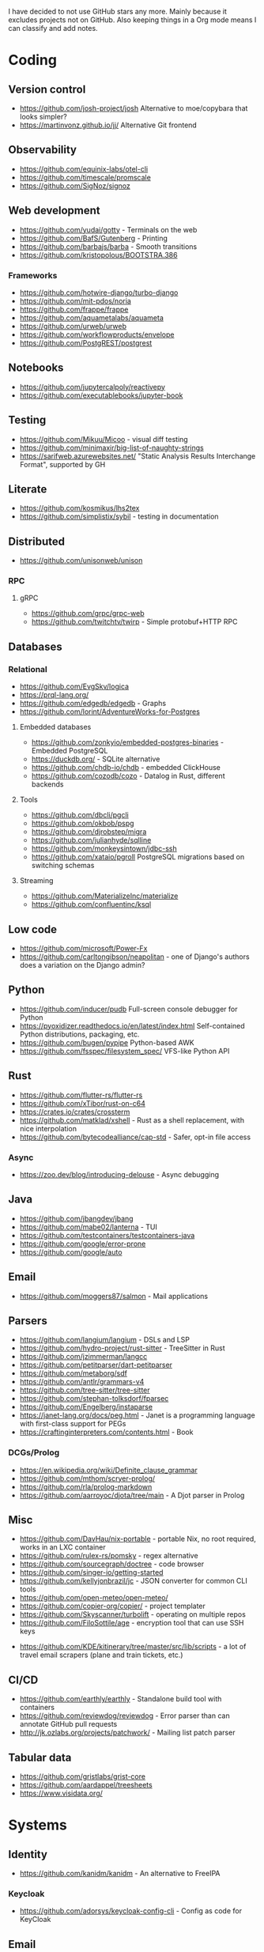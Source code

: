 I have decided to not use GitHub stars any more.
Mainly because it excludes projects not on GitHub.
Also keeping things in a Org mode means I can classify and add notes.

* Coding
** Version control
   - https://github.com/josh-project/josh Alternative to moe/copybara that looks simpler?
   - https://martinvonz.github.io/jj/ Alternative Git frontend
** Observability
   - https://github.com/equinix-labs/otel-cli
   - https://github.com/timescale/promscale
   - https://github.com/SigNoz/signoz
** Web development
   - https://github.com/yudai/gotty - Terminals on the web
   - https://github.com/BafS/Gutenberg - Printing
   - https://github.com/barbajs/barba - Smooth transitions
   - https://github.com/kristopolous/BOOTSTRA.386
*** Frameworks
    - https://github.com/hotwire-django/turbo-django
    - https://github.com/mit-pdos/noria
    - https://github.com/frappe/frappe
    - https://github.com/aquametalabs/aquameta
    - https://github.com/urweb/urweb
    - https://github.com/workflowproducts/envelope
    - https://github.com/PostgREST/postgrest
** Notebooks
   - https://github.com/jupytercalpoly/reactivepy
   - https://github.com/executablebooks/jupyter-book
** Testing
   - https://github.com/Mikuu/Micoo - visual diff testing
   - https://github.com/minimaxir/big-list-of-naughty-strings
   - https://sarifweb.azurewebsites.net/ "Static Analysis Results Interchange Format", supported by GH
** Literate
   - https://github.com/kosmikus/lhs2tex
   - https://github.com/simplistix/sybil - testing in documentation
** Distributed
   - https://github.com/unisonweb/unison
*** RPC
**** gRPC
     - https://github.com/grpc/grpc-web
     - https://github.com/twitchtv/twirp - Simple protobuf+HTTP RPC
** Databases
*** Relational
    - https://github.com/EvgSkv/logica
    - [[https://prql-lang.org/]]
    - https://github.com/edgedb/edgedb - Graphs
    - https://github.com/lorint/AdventureWorks-for-Postgres
**** Embedded databases
    - https://github.com/zonkyio/embedded-postgres-binaries - Embedded PostgreSQL
    - https://duckdb.org/ - SQLite alternative
    - https://github.com/chdb-io/chdb - embedded ClickHouse
    - https://github.com/cozodb/cozo - Datalog in Rust, different backends
**** Tools
     - https://github.com/dbcli/pgcli
     - https://github.com/okbob/pspg
     - https://github.com/djrobstep/migra
     - https://github.com/julianhyde/sqlline
     - https://github.com/monkeysintown/jdbc-ssh
     - https://github.com/xataio/pgroll PostgreSQL migrations based on switching schemas
**** Streaming
     - https://github.com/MaterializeInc/materialize
     - https://github.com/confluentinc/ksql
** Low code
   - https://github.com/microsoft/Power-Fx
   - https://github.com/carltongibson/neapolitan - one of Django's authors does a variation on the Django admin?
** Python
   - https://github.com/inducer/pudb Full-screen console debugger for Python
   - https://pyoxidizer.readthedocs.io/en/latest/index.html Self-contained Python distributions, packaging, etc.
   - https://github.com/bugen/pypipe Python-based AWK
   - https://github.com/fsspec/filesystem_spec/ VFS-like Python API
** Rust
   - https://github.com/flutter-rs/flutter-rs
   - https://github.com/xTibor/rust-on-c64
   - https://crates.io/crates/crossterm
   - https://github.com/matklad/xshell - Rust as a shell replacement, with nice interpolation
   - https://github.com/bytecodealliance/cap-std - Safer, opt-in file access
*** Async
   - https://zoo.dev/blog/introducing-delouse - Async debugging
** Java
   - https://github.com/jbangdev/jbang
   - https://github.com/mabe02/lanterna - TUI
   - https://github.com/testcontainers/testcontainers-java
   - https://github.com/google/error-prone
   - https://github.com/google/auto
** Email
   - https://github.com/moggers87/salmon - Mail applications
** Parsers
  - https://github.com/langium/langium - DSLs and LSP
  - https://github.com/hydro-project/rust-sitter - TreeSitter in Rust
  - https://github.com/jzimmerman/langcc
  - https://github.com/petitparser/dart-petitparser
  - https://github.com/metaborg/sdf
  - https://github.com/antlr/grammars-v4
  - https://github.com/tree-sitter/tree-sitter
  - https://github.com/stephan-tolksdorf/fparsec
  - https://github.com/Engelberg/instaparse
  - https://janet-lang.org/docs/peg.html - Janet is a programming language with first-class support for PEGs
  - https://craftinginterpreters.com/contents.html - Book
*** DCGs/Prolog
   - https://en.wikipedia.org/wiki/Definite_clause_grammar
   - https://github.com/mthom/scryer-prolog/
   - https://github.com/rla/prolog-markdown
   - https://github.com/aarroyoc/djota/tree/main - A Djot parser in Prolog
** Misc
   - https://github.com/DavHau/nix-portable - portable Nix, no root required, works in an LXC container
   - https://github.com/rulex-rs/pomsky - regex alternative
   - https://github.com/sourcegraph/doctree - code browser
   - https://github.com/singer-io/getting-started
   - https://github.com/kellyjonbrazil/jc - JSON converter for common CLI tools
   - https://github.com/open-meteo/open-meteo/
   - https://github.com/copier-org/copier/ - project templater
   - https://github.com/Skyscanner/turbolift - operating on multiple repos
   - https://github.com/FiloSottile/age - encryption tool that can use SSH keys
  - https://github.com/KDE/kitinerary/tree/master/src/lib/scripts - a lot of travel email scrapers (plane and train tickets, etc.)
** CI/CD
  - https://github.com/earthly/earthly - Standalone build tool with containers
  - https://github.com/reviewdog/reviewdog - Error parser than can annotate GitHub pull requests
  - http://jk.ozlabs.org/projects/patchwork/ - Mailing list patch parser
** Tabular data
  - https://github.com/gristlabs/grist-core
  - https://github.com/aardappel/treesheets
  - https://www.visidata.org/
* Systems
** Identity
  - https://github.com/kanidm/kanidm - An alternative to FreeIPA
*** Keycloak
    - https://github.com/adorsys/keycloak-config-cli - Config as code for KeyCloak
** Email
   - https://github.com/simonrob/email-oauth2-proxy
*** Notmuch
    - https://github.com/gauteh/lieer - GMail
** Configuration management
   - https://github.com/habitat-sh/habitat
** File sync
   - https://thelig.ht/code/userspacefs/ - Usermode filesystem Python library that works on Windows, Linux and macOS
   - https://github.com/mutagen-io/mutagen
   - https://github.com/tkellogg/dura
   - https://github.com/perkeep/perkeep
   - https://github.com/upspin/upspin
   - https://github.com/mickael-kerjean/filestash Web file manager with org-mode support
   - https://github.com/kd2org/karadav NextCloud-compatible WebDav server
   - https://willowprotocol.org/
** Home automation
   - https://github.com/Yakifo/amqtt	
** PaaS
   - https://github.com/piku/piku
** Virtualization
   - https://github.com/karmab/kcli
   - https://github.com/virt-lightning/virt-lightning libvirt + cloud images
*** WASM
    - https://github.com/WAVM/Wavix
** BI
   - https://github.com/getredash/redash
   - https://github.com/metabase/metabase
** Networking
   - https://github.com/gekmihesg/ansible-openwrt
   - https://github.com/glennbrown/home-infra/tree/main/ansible/roles/openwrt-dhcp-dns ansible-openwrt samples by glenn on Ars IRC.
   - https://github.com/lanefu/clammy-ng - Raspbian on NanoPi Ansible-managed router
*** VPN
    - https://github.com/StreisandEffect/streisand
** Multimedia
   - https://github.com/zoriya/Kyoo - Jellyfin alternative
   - https://github.com/asapach/peerflix-server - Torrent streaming server that can stream files as they download (not perfectly)
   - https://github.com/hauxir/rapidbay - Video Torrent web interface, can be set up as Magnet link handler, but downloads full file before playing
** Misc
   - https://github.com/igor-petruk/scriptisto - Generic shebang for compiling software, with RPM/DEB
   - https://github.com/ventoy/Ventoy
   - https://github.com/marcan/takeover.sh
   - https://github.com/dflemstr/rq - Record tool
   - https://github.com/ltratt/pizauth - OAuth tool
   - https://docs.nitrokey.com/nethsm/ - Open-source HSM (physical and virtual)
** Emacs
   - https://github.com/manateelazycat/lsp-bridge
** Desktop
  - https://github.com/YaLTeR/niri/
  - https://ublue.it/
  - https://github.com/kmonad/kmonad - advanced cross-platform keyboard remapping
** Other
  - https://github.com/fsquillace/junest - Arch chroots
* Anti social
** Platforms
   - https://github.com/taviso/nntpit - Reddit over NNTP
   - https://github.com/CyberShadow/DFeed - Web NNTP
   - https://github.com/epilys/tade - Forum, mailing list, NNTP
*** Fediverse
    - https://github.com/bashrc2/epicyon
    - https://microblog.pub/
    - https://jointakahe.org/
** Pubnix
   - https://github.com/cwmccabe/pubnixhist
** Other
   - https://github.com/SimonBrazell/privacy-redirect
   - https://github.com/benbusby/farside
   - https://github.com/timhutton/twitter-archive-parser
* Hardware
  - https://junkerhq.net/xrgb/index.php/OSSC - The Open Source Scan Converter is a low-latency video digitizer and scan converter designed primarily for connecting retro video game consoles and home computers to modern displays.
** Phones
   - https://github.com/Dakkaron/Fairberry - add Blackberry keyboard to other phones
   - https://github.com/Genymobile/scrcpy - remote control Android
   - https://github.com/wolpi/prim-ftpd
* Technical writing
** Document formats
   - https://github.com/nota-lang/nota - Proper parser, Markdown, LaTeX...
   - https://github.com/markdoc/markdoc
   - https://github.com/christianvoigt/argdown - Argumentation
   - https://github.com/jgm/djot - JGM designs a simpler Markdown, with an AST
   - https://github.com/typst/typst - technically sound modern LaTeX replacement
   - https://github.com/nvim-neorg - org-mode alternative, TreeSitter-grammar-first
*** Markdown
    - https://github.com/lezer-parser/markdown
**** Rust Parsers
    - https://github.com/kivikakk/comrak
    - https://github.com/raphlinus/pulldown-cmark
    - https://github.com/wooorm/markdown-rs
*** Org
    - https://github.com/karlicoss/orgparse
    - https://github.com/200ok-ch/org-parser
*** Publishing format
    - https://github.com/nota-lang/bene/
** Spelling, etc.
   - https://github.com/bminixhofer/nlprule - LanguageTool in Rust
   - https://github.com/valentjn/ltex-ls - LanguageTool LSP with LaTeX support
   - https://github.com/jmartorell/LTlab - Spanish tools for LanguageTool
   - https://github.com/languagetool-org/languagetool
** ProseMirror
   - https://github.com/ProseMirror/prosemirror-markdown
* Other
  - https://github.com/jhuangtw/xg2xg
  - https://github.com/mzucker/noteshrink - handwriting to PDF

